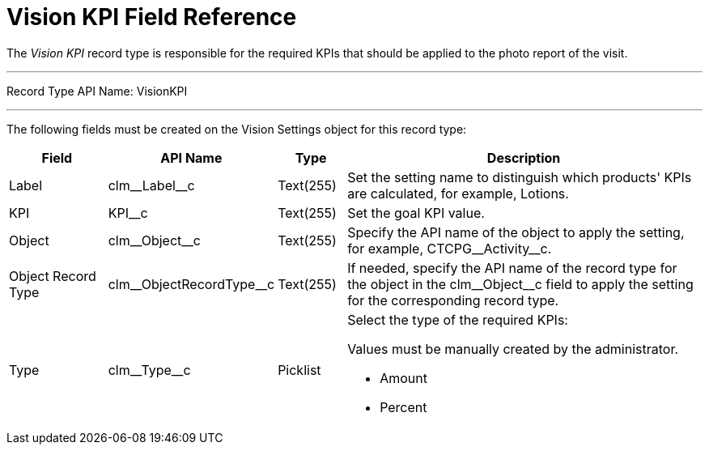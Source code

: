 = Vision KPI Field Reference

The _Vision KPI_ record type is responsible for the required KPIs that should be applied to the photo report of the visit.

'''''

Record Type API Name: [.apiobject]#VisionKPI#

'''''

The following fields must be created on the  [.object]#Vision Settings#  object for this record type:

[width="100%",cols="15%,20%,10%,55%"]
|===
|*Field* |*API Name* |*Type* |*Description*

|Label |[.apiobject]#clm\__Label__c# |Text(255) |Set the setting name to distinguish which products' KPIs are calculated, for example, [.apiobject]#Lotions#.

|KPI |[.apiobject]#KPI__c# |Text(255) |Set the goal KPI value.

|Object |[.apiobject]#clm\__Object__c# |Text(255) |Specify the API name of the object to apply the setting, for example, [.apiobject]#CTCPG\__Activity__c#.

|Object Record Type |[.apiobject]#clm\__ObjectRecordType__c# |Text(255)
|If needed, specify the API name of the record type for the object in
the [.apiobject]#clm\__Object__c# field to apply the setting for the corresponding record type.

|Type |[.apiobject]#clm\__Type__c# |Picklist a|
Select the type of the required KPIs:

Values must be manually created by the administrator.

* Amount
* Percent

|===

